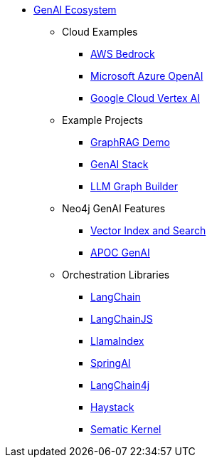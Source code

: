 ** xref:index.adoc[GenAI Ecosystem]
*** Cloud Examples
**** xref:aws-demo.adoc[AWS Bedrock]
**** xref:microsoft-azure-demo.adoc[Microsoft Azure OpenAI]
**** xref:google-cloud-demo.adoc[Google Cloud Vertex AI]
*** Example Projects
**** xref:rag-demo.adoc[GraphRAG Demo]
**** xref:genai-stack.adoc[GenAI Stack]
**** xref:llm-graph-builder.adoc[LLM Graph Builder]
*** Neo4j GenAI Features
**** xref:vector-search.adoc[Vector Index and Search]
**** xref:apoc-genai.adoc[APOC GenAI]
*** Orchestration Libraries
**** xref:langchain.adoc[LangChain]
**** xref:langchain-js.adoc[LangChainJS]
**** xref:llamaindex.adoc[LlamaIndex]
// **** link:xxx[Documentation]
**** xref:spring-ai.adoc[SpringAI]
// **** link:xxx[Documentation]
**** xref:langchain4j.adoc[LangChain4j]
// **** link:xxx[Documentation]
**** xref:haystack.adoc[Haystack]
// **** link:xxx[Documentation]
**** xref:semantic-kernel.adoc[Sematic Kernel]
// **** link:xxx[Documentation]
